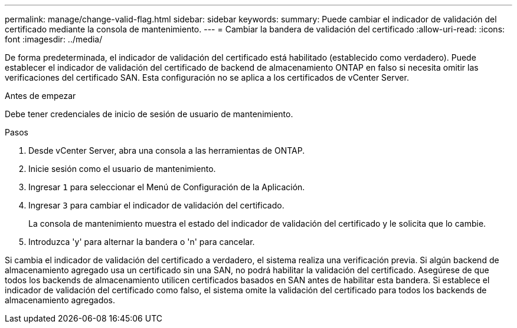---
permalink: manage/change-valid-flag.html 
sidebar: sidebar 
keywords:  
summary: Puede cambiar el indicador de validación del certificado mediante la consola de mantenimiento. 
---
= Cambiar la bandera de validación del certificado
:allow-uri-read: 
:icons: font
:imagesdir: ../media/


[role="lead"]
De forma predeterminada, el indicador de validación del certificado está habilitado (establecido como verdadero).  Puede establecer el indicador de validación del certificado de backend de almacenamiento ONTAP en falso si necesita omitir las verificaciones del certificado SAN.  Esta configuración no se aplica a los certificados de vCenter Server.

.Antes de empezar
Debe tener credenciales de inicio de sesión de usuario de mantenimiento.

.Pasos
. Desde vCenter Server, abra una consola a las herramientas de ONTAP.
. Inicie sesión como el usuario de mantenimiento.
. Ingresar `1` para seleccionar el Menú de Configuración de la Aplicación.
. Ingresar `3` para cambiar el indicador de validación del certificado.
+
La consola de mantenimiento muestra el estado del indicador de validación del certificado y le solicita que lo cambie.

. Introduzca 'y' para alternar la bandera o 'n' para cancelar.


Si cambia el indicador de validación del certificado a verdadero, el sistema realiza una verificación previa.  Si algún backend de almacenamiento agregado usa un certificado sin una SAN, no podrá habilitar la validación del certificado.  Asegúrese de que todos los backends de almacenamiento utilicen certificados basados en SAN antes de habilitar esta bandera.  Si establece el indicador de validación del certificado como falso, el sistema omite la validación del certificado para todos los backends de almacenamiento agregados.
